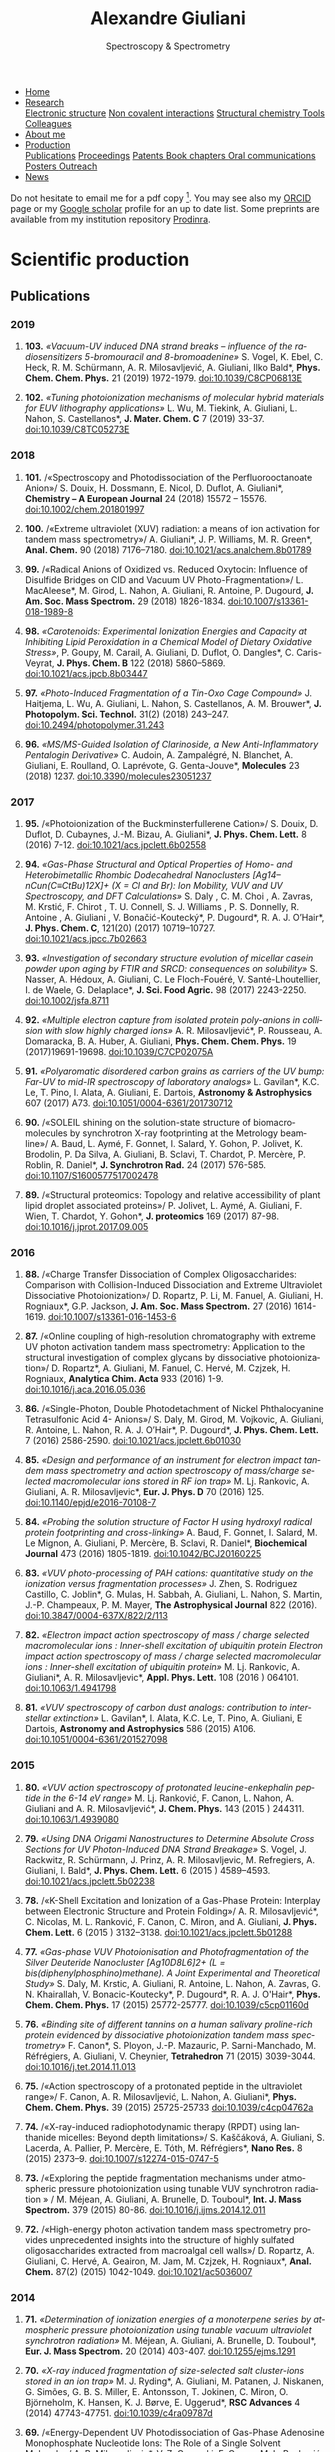#+TITLE:  Alexandre Giuliani
#+AUTHOR: AG
#+EMAIL:  (concat "alexandre.giuliani" at-sign "synchrotron-soleil.fr"

#+OPTIONS: toc:nil num:nil :org-html-postamble:t org-html-preamble:t tile:nil author:nil
#+OPTIONS: creator:t d:nil date:t stat:t inline:t e:t c:t broken-links:t 

#+HTML_HEAD: <link rel="icon" type="image/png" href="img/favicon-32x32.png" sizes="32x32" />
#+HTML_HEAD_EXTRA: <script src='https://ajax.googleapis.com/ajax/libs/jquery/2.2.0/jquery.min.js'></script>
#+HTML_HEAD_EXTRA: <script src='js/blog.js'></script>
#+HTML_HEAD_EXTRA: <link rel='stylesheet' type='text/css' href='css/style.css'>
#+HTML_HEAD_EXTRA: <script async src="https://www.googletagmanager.com/gtag/js?id=UA-132913317-1"></script>
#+HTML_HEAD_EXTRA: <script>
#+HTML_HEAD_EXTRA:   window.dataLayer = window.dataLayer || [];
#+HTML_HEAD_EXTRA:   function gtag(){dataLayer.push(arguments);}
#+HTML_HEAD_EXTRA:   gtag('js', new Date());
#+HTML_HEAD_EXTRA:   gtag('config', 'UA-132913317-1');
#+HTML_HEAD_EXTRA: </script>

#+LINK_HOME:  https://agiuliani.xyz

#+HTML_DESCRIPTION: Personnal website
#+HTML_DESCRIPTION: chemistry, physical chemistry, spectroscopy
#+HTML_DESCRIPTION: science, chemistry, physical chemistry
#+HTML_DESCRIPTION: spectroscopy, mass spectrometry, radiation, UV, ultraviolet
#+HTML_KEYWORDS: chemistry, science, spectroscopy, interaction
#+LANGUAGE:   en
#+CATEGORY:   website

#+SUBTITLE: Spectroscopy & Spectrometry
#+HTML_DOCTYPE: html5

#+NAME: banner
#+BEGIN_EXPORT html
<div class="navbar">
  <ul>
    <li class="dropdown">
       <a href="https://agiuliani.xyz/index.html"
class="drobtn">Home</a>
       <div class="dropdown-content">
       </div>
    </li>
    <li class="dropdown">
       <a href="https://agiuliani.xyz/research.html"
class="drobtn">Research</a>
       <div class="dropdown-content">
          <a href="#sec:interplay">Electronic structure</a>
	  <a href="#sec:noncov">Non covalent interactions</a>
	  <a href="#sec:structchem">Structural chemistry </a>
	  <a href="https://agiuliani.xyz/tools.html">Tools</a>
	  <a href="https://agiuliani.xyz/colleagues.html">Colleagues</a>
       </div>
    </li>
    <li class="dropdown">
       <a href="https://agiuliani.xyz/about.html"
class="drobtn">About me</a>
       <div class="dropdown-content">
       </div>
    </li>
    <li class="dropdown">
       <a class="active" href="https://agiuliani.xyz/production.html"
class="drobtn">Production</a>
       <div class="dropdown-content">
       <a href="#sec:publications">Publications</a>
       <a href="#sec:proceedings">Proceedings</a>
       <a href="#sec:patents">Patents </a>
       <a href="#sec:chapters">Book chapters </a>
       <a href="#sec:oral_comm">Oral communications </a>
       <a href="#sec:posters">Posters </a>
       <a href="#sec:outreach">Outreach </a>
       </div>
    </li>
    <li class="dropdown">
       <a href="https://agiuliani.xyz/news.html"
class="drobtn">News</a>
       <div class="dropdown-content">
       </div>
    </li>
  </ul>
</div>
#+END_EXPORT

Do not hesitate to email me for a pdf copy [fn:1].  You may see also my [[https://orcid.org/0000-0003-1710-4933][ORCID]] page or my [[https://scholar.google.fr/citations?user=cJXZs_kAAAAJ&hl=fr&oi=ao][Google scholar]] profile for an up to date list. Some preprints are available from my institution repository [[https://prodinra.inra.fr/?locale=en#!Result:au:%22Alexandre%20Giuliani%22%7Csort=%7BDATE_DESC%7D][Prodinra]]. 

* Scientific production

** Publications
:PROPERTIES:
:CUSTOM_ID: sec:publications
:END:
*** *2019*
****  *103.* /«Vacuum-UV induced DNA strand breaks – influence of the radiosensitizers 5-bromouracil and 8-bromoadenine»/  S. Vogel, K. Ebel, C. Heck,  R. M. Schürmann,  A. R. Milosavljević,  A. Giuliani,  Ilko Bald*, *Phys. Chem. Chem. Phys.* 21 (2019) 1972-1979. doi:10.1039/C8CP06813E
#+ATTR_HTML: :width 200 :style float:center;margin:-10px 0px -20px 20px; border:2px solid #ccc;
[[file:img/103.gif]]
	
****   *102.*	/«Tuning photoionization mechanisms of molecular hybrid materials for EUV lithography applications»/ L. Wu,  M. Tiekink,  A. Giuliani,  L. Nahon,  S. Castellanos*, *J. Mater. Chem. C* 7 (2019) 33-37. doi:10.1039/C8TC05273E
#+ATTR_HTML: :width 250 :style float:center;margin:-10px 0px -40px 20px; border:2px solid #ccc;
[[file:img/102.gif]]

*** *2018*
**** *101.*	<<t101>> /«Spectroscopy and Photodissociation of the Perfluorooctanoate Anion»/ S. Douix, H. Dossmann, E. Nicol, D. Duflot, A. Giuliani*, *Chemistry – A European Journal* 24 (2018) 15572 – 15576. doi:10.1002/chem.201801997
#+ATTR_HTML: :width 250 :style float:center;margin:-10px 0px -20px 20px; border:2px solid #ccc;
[[file:img/101.gif]]

**** *100.*	<<t100>> /«Extreme ultraviolet (XUV) radiation: a means of ion activation for tandem mass spectrometry»/ A. Giuliani*, J. P. Williams, M. R. Green*,  *Anal. Chem.* 90 (2018) 7176–7180. doi:10.1021/acs.analchem.8b01789
:PROPERTIES:
:CUSTOM_ID: sec:t100
:END:

#+ATTR_HTML: :width 250 :style float:center;margin:-10px 0px -20px 20px; border:2px solid #ccc;
[[file:img/100.gif]]

**** *99.*   <<t99>> /«Radical Anions of Oxidized vs. Reduced Oxytocin: Influence of Disulfide Bridges on CID and Vacuum UV Photo-Fragmentation»/ L. MacAleese*, M. Girod, L. Nahon, A. Giuliani, R. Antoine, P. Dugourd, *J. Am. Soc. Mass Spectrom.* 29 (2018) 1826-1834. doi:10.1007/s13361-018-1989-8
#+ATTR_HTML: :width 250 :style float:center;margin:-10px 0px -20px 20px; border:2px solid #ccc;
[[file:img/99.png]]

**** *98.*	/«Carotenoids: Experimental Ionization Energies and Capacity at Inhibiting Lipid Peroxidation in a Chemical Model of Dietary Oxidative Stress»/, P. Goupy, M. Carail, A. Giuliani, D. Duflot,  O. Dangles*, C. Caris-Veyrat, *J. Phys. Chem. B* 122 (2018) 5860–5869. doi:10.1021/acs.jpcb.8b03447
#+ATTR_HTML: :width 250 :style float:center;margin:-10px 0px -20px 20px; border:2px solid #ccc;
[[file:img/98.gif]]
**** *97.*	/«Photo-Induced Fragmentation of a Tin-Oxo Cage Compound»/ J. Haitjema, L. Wu, A. Giuliani, L. Nahon, S. Castellanos, A. M. Brouwer*, *J. Photopolym. Sci. Technol.* 31(2) (2018) 243–247.  doi:10.2494/photopolymer.31.243
#+ATTR_HTML: :width 200 :style float:center;margin:-10px 0px -20px 20px; border:2px solid #ccc;
[[file:img/97.png]]

**** *96.*   /«MS/MS-Guided Isolation of Clarinoside, a New Anti-Inflammatory Pentalogin Derivative»/ C. Audoin, A. Zampalégré, N. Blanchet, A. Giuliani, E. Roulland, O. Laprévote, G. Genta-Jouve*, *Molecules* 23 (2018) 1237. doi:10.3390/molecules23051237
#+ATTR_HTML: :width 250 :style float:center;margin:-10px 0px -20px 20px; border:2px solid #ccc;
[[file:img/96.jpg]]

*** *2017*
**** *95.*	<<t95>> /«Photoionization of the Buckminsterfullerene Cation»/ S. Douix, D. Duflot, D. Cubaynes, J.-M. Bizau, A. Giuliani*,  *J. Phys. Chem. Lett.* 8 (2016) 7-12. doi:10.1021/acs.jpclett.6b02558
:PROPERTIES:
:CUSTOM_ID: sec:t95
:END:
#+ATTR_HTML: :width 250 :style flot:center;margin:-10px 0px -20px 20px; border:2px solid #ccc;
[[file:img/95.gif]]

**** *94.*	 /«Gas-Phase Structural and Optical Properties of Homo- and Heterobimetallic Rhombic Dodecahedral Nanoclusters [Ag14–nCun(C≡CtBu)12X]+ (X = Cl and Br): Ion Mobility, VUV and UV Spectroscopy, and DFT Calculations»/ S. Daly , C. M. Choi , A. Zavras, M. Krstić, F. Chirot , T. U. Connell, S. J. Williams , P. S. Donnelly, R. Antoine , A. Giuliani , V. Bonačić-Koutecký*, P. Dugourd*, R. A. J. O’Hair*, *J. Phys. Chem. C*, 121(20) (2017) 10719–10727. doi:10.1021/acs.jpcc.7b02663
#+ATTR_HTML: :width 250 :style float:center;margin:-10px 0px -20px 20px; border:2px solid #ccc;
[[file:img/94.gif]]

**** *93.*	 /«Investigation of secondary structure evolution of micellar casein powder upon aging by FTIR and SRCD: consequences on solubility»/ S. Nasser, A. Hédoux, A. Giuliani, C. Le Floch-Fouéré, V. Santé-Lhoutellier, I. de Waele, G. Delaplace*, *J. Sci. Food Agric.* 98 (2017) 2243-2250. doi:10.1002/jsfa.8711
#+ATTR_HTML: :width 250 :style float:center;margin:-10px 0px -20px 20px; border:2px solid #ccc;
[[file:img/93.jpg]]

**** *92.*	 /«Multiple electron capture from isolated protein poly-anions in collision with slow highly charged ions»/ A. R. Milosavljević*,  P. Rousseau,  A. Domaracka,  B. A. Huber,  A. Giuliani, *Phys. Chem. Chem. Phys.* 19 (2017)19691-19698. doi:10.1039/C7CP02075A
#+ATTR_HTML: :width 250 :style float:center;margin:-10px 0px -20px 20px; border:2px solid #ccc;
[[file:img/92.gif]]

**** *91.*	 /«Polyaromatic disordered carbon grains as carriers of the UV bump: Far-UV to mid-IR spectroscopy of laboratory analogs»/ L. Gavilan*, K.C. Le, T. Pino, I. Alata, A. Giuliani, E. Dartois, *Astronomy & Astrophysics* 607 (2017) A73. doi:10.1051/0004-6361/201730712
#+ATTR_HTML: :width 250 :style float:center;margin:-10px 0px -20px 20px; border:2px solid #ccc;
[[file:img/91.png]]

**** *90.*	 <<t90>> /«SOLEIL shining on the solution-state structure of biomacromolecules by synchrotron X-ray footprinting at the Metrology beamline»/ A. Baud, L. Aymé, F. Gonnet, I. Salard, Y. Gohon, P. Jolivet, K. Brodolin, P. Da Silva, A. Giuliani, B. Sclavi, T. Chardot, P. Mercère, P. Roblin,  R. Daniel*, *J.  Synchrotron Rad.* 24 (2017) 576-585. doi:10.1107/S1600577517002478
#+ATTR_HTML: :width 300 :style float:center;margin:-10px 0px -20px 20px; border:2px solid #ccc;
[[file:img/90.png]]

**** *89.*	 <<t89>> /«Structural proteomics: Topology and relative accessibility of plant lipid droplet associated proteins»/ P. Jolivet, L. Aymé, A. Giuliani, F. Wien, T. Chardot, Y. Gohon*, *J. proteomics* 169 (2017) 87-98. doi:10.1016/j.jprot.2017.09.005
#+ATTR_HTML: :width 300 :style float:center;margin:-10px 0px -20px 20px; border:2px solid #ccc;
[[file:img/89.jpg]]

*** *2016*
**** *88.*	<<t88>> /«Charge Transfer Dissociation of Complex Oligosaccharides: Comparison with Collision-Induced Dissociation and Extreme Ultraviolet Dissociative Photoionization»/ D. Ropartz, P. Li, M. Fanuel, A. Giuliani, H. Rogniaux*, G.P. Jackson, *J. Am. Soc. Mass Spectrom.* 27 (2016) 1614-1619. doi:10.1007/s13361-016-1453-6
#+ATTR_HTML: :width 150 :style float:center;margin:-10px 0px -20px 20px; border:2px solid #ccc;
[[file:img/88.gif]]

**** *87.*	<<t87>> /«Online coupling of high-resolution chromatography with extreme UV photon activation tandem mass spectrometry: Application to the structural investigation of complex glycans by dissociative photoionization»/ D. Ropartz*, A. Giuliani, M. Fanuel, C. Hervé, M. Czjzek, H. Rogniaux, *Analytica Chim. Acta* 933 (2016) 1-9. doi:10.1016/j.aca.2016.05.036
#+ATTR_HTML: :width 300 :style float:center;margin:-10px 0px -20px 20px; border:2px solid #ccc;
[[file:img/87.jpg]]

**** *86.*	<<t86>> /«Single-Photon, Double Photodetachment of Nickel Phthalocyanine Tetrasulfonic Acid 4- Anions»/ S. Daly, M. Girod, M. Vojkovic, A. Giuliani, R. Antoine, L. Nahon, R. A. J. O’Hair*, P. Dugourd*, *J. Phys. Chem. Lett.* 7 (2016) 2586-2590. doi:10.1021/acs.jpclett.6b01030
#+ATTR_HTML: :width 250 :style float:center;margin:-10px 0px -20px 20px; border:2px solid #ccc;
[[file:img/86.gif]]

**** *85.*	/«Design and performance of an instrument for electron impact tandem mass spectrometry and action spectroscopy of mass/charge selected macromolecular ions stored in RF ion trap»/ M. Lj. Rankovic, A. Giuliani, A. R. Milosavljevic*, *Eur. J. Phys. D* 70 (2016) 125. doi:10.1140/epjd/e2016-70108-7
#+ATTR_HTML: :width 300 :style float:center;margin:-10px 0px -20px 20px; border:2px solid #ccc;
[[file:img/85.jpg]]

**** *84.*	/«Probing the solution structure of Factor H using hydroxyl radical protein footprinting and cross-linking»/ A. Baud, F. Gonnet, I. Salard, M. Le Mignon, A. Giuliani, P. Mercère, B. Sclavi, R. Daniel*, *Biochemical Journal* 473 (2016) 1805-1819. doi:10.1042/BCJ20160225
#+ATTR_HTML: :width 300 :style float:center;margin:-10px 0px -20px 20px; border:2px solid #ccc;
[[file:img/84.png]]

**** *83.*	/«VUV photo-processing of PAH cations: quantitative study on the ionization versus fragmentation processes»/ J. Zhen, S. Rodriguez Castillo, C. Joblin*, G. Mulas, H. Sabbah, A. Giuliani, L. Nahon, S. Martin, J.-P. Champeaux, P. M. Mayer, *The Astrophysical Journal* 822 (2016). doi:10.3847/0004-637X/822/2/113
#+ATTR_HTML: :width 300 :style float:center;margin:-10px 0px -20px 20px; border:2px solid #ccc;
[[file:img/83.png]]

**** *82.*	/«Electron impact action spectroscopy of mass / charge selected macromolecular ions : Inner-shell excitation of ubiquitin protein Electron impact action spectroscopy of mass / charge selected macromolecular ions : Inner-shell excitation of ubiquitin protein»/ M. Lj. Rankovic, A. Giuliani*, A. R. Milosavljevic*, *Appl. Phys. Lett.* 108 (2016 ) 064101. doi:10.1063/1.4941798
#+ATTR_HTML: :width 250 :style float:center;margin:-10px 0px -20px 20px; border:2px solid #ccc;
[[file:img/82.png]]

**** *81.*	/«VUV spectroscopy of carbon dust analogs: contribution to interstellar extinction»/ L. Gavilan*, I. Alata, K.C. Le, T. Pino, A. Giuliani, E Dartois, *Astronomy and Astrophysics* 586 (2015) A106. doi:10.1051/0004-6361/201527098
#+ATTR_HTML: :width 250 :style float:center;margin:-10px 0px -20px 20px; border:2px solid #ccc;
[[file:img/81.png]]

*** *2015*
**** *80.*	/«VUV action spectroscopy of protonated leucine-enkephalin peptide in the 6-14 eV range»/ M. Lj. Ranković, F. Canon, L. Nahon, A. Giuliani and A. R. Milosavljević*, *J. Chem. Phys.* 143 (2015 ) 244311. doi:10.1063/1.4939080
#+ATTR_HTML: :width 250 :style float:center;margin:-10px 0px -20px 20px; border:2px solid #ccc;
[[file:img/80.png]]

**** *79.*	/«Using DNA Origami Nanostructures to Determine Absolute Cross Sections for UV Photon-Induced DNA Strand Breakage»/ S. Vogel, J. Rackwitz, R. Schürmann, J. Prinz, A. R. Milosavljevic, M. Refregiers, A. Giuliani, I. Bald*, *J. Phys. Chem. Lett.* 6 (2015 ) 4589–4593. doi:10.1021/acs.jpclett.5b02238
#+ATTR_HTML: :width 250 :style float:center;margin:-10px 0px -20px 20px; border:2px solid #ccc;
[[file:img/79.gif]]

**** *78.*	<<t78>> /«K-Shell Excitation and Ionization of a Gas-Phase Protein: Interplay between Electronic Structure and Protein Folding»/ A. R. Milosavljević*, C. Nicolas, M. L. Ranković, F. Canon, C. Miron, and A. Giuliani, *J. Phys. Chem. Lett.* 6 (2015 ) 3132–3138. doi:10.1021/acs.jpclett.5b01288
#+ATTR_HTML: :width 250 :style float:center;margin:-10px 0px -20px 20px; border:2px solid #ccc;
[[file:img/78.gif]]

**** *77.*	/«Gas-phase VUV Photoionisation and Photofragmentation of the Silver Deuteride Nanocluster [Ag10D8L6]2+ (L = bis(diphenylphosphino)methane). A Joint Experimental and Theoretical Study»/ S. Daly, M. Krstic, A. Giuliani, R. Antoine, L. Nahon, A. Zavras, G. N. Khairallah, V. Bonacic-Koutecky*, P. Dugourd*, R. A. J. O'Hair*, *Phys. Chem. Chem. Phys.* 17 (2015) 25772-25777. doi:10.1039/c5cp01160d
:PROPERTIES:
:CUSTOM_ID: sec:t77
:END:
#+ATTR_HTML: :width 250 :style float:center;margin:-10px 0px -20px 20px; border:2px solid #ccc;
[[file:img/77.gif]]

**** *76.*	/«Binding site of different tannins on a human salivary proline-rich protein evidenced by dissociative photoionization tandem mass spectrometry»/ F. Canon*, S. Ployon, J.-P. Mazauric, P. Sarni-Manchado, M. Réfrégiers, A. Giuliani, V. Cheynier, *Tetrahedron* 71 (2015) 3039-3044. doi:10.1016/j.tet.2014.11.013
#+ATTR_HTML: :width 250 :style float:center;margin:-10px 0px -20px 20px; border:2px solid #ccc;
[[file:img/76.jpg]]

**** *75.*	<<t75>> /«Action spectroscopy of a protonated peptide in the ultraviolet range»/ F. Canon, A. R. Milosavljević, L. Nahon, A. Giuliani*, *Phys. Chem. Chem. Phys.* 39 (2015) 25725-25733 doi:10.1039/c4cp04762a
#+ATTR_HTML: :width 250 :style float:center;margin:-10px 0px -20px 20px; border:2px solid #ccc;
[[file:img/75.gif]]

**** *74.*	<<t74>> /«X-ray-induced radiophotodynamic therapy (RPDT) using lanthanide micelles: Beyond depth limitations»/ S. Kaščáková, A. Giuliani, S. Lacerda, A. Pallier, P. Mercère, E. Tóth, M. Réfrégiers*,  *Nano Res.* 8 (2015) 2373–9. doi:10.1007/s12274-015-0747-5
:PROPERTIES:
:CUSTOM_ID: sec:t74
:END:
#+ATTR_HTML: :width 250 :style float:center;margin:-10px 0px -20px 20px; border:2px solid #ccc;
[[file:img/74.gif]]

**** *73.*	/«Exploring the peptide fragmentation mechanisms under atmospheric pressure photoionization using tunable VUV synchrotron radiation » / M. Méjean, A. Giuliani, A. Brunelle, D. Touboul*, *Int. J. Mass Spectrom.* 379 (2015) 80-86. doi:10.1016/j.ijms.2014.12.011
#+ATTR_HTML: :width 250 :style float:center;margin:-10px 0px -20px 20px; border:2px solid #ccc;
[[file:img/73.jpg]]

**** *72.*	<<t72>> /«High-energy photon activation tandem mass spectrometry provides unprecedented insights into the structure of highly sulfated oligosaccharides extracted from macroalgal cell walls»/ D. Ropartz, A. Giuliani, C. Hervé, A. Geairon, M. Jam, M. Czjzek, H. Rogniaux*, *Anal. Chem.* 87(2) (2015) 1042-1049. doi:10.1021/ac5036007
:PROPERTIES:
:CUSTOM_ID: sec:t72
:END:
#+ATTR_HTML: :width 250 :style float:center;margin:-10px 0px -20px 20px; border:2px solid #ccc;
[[file:img/72.gif]]

*** *2014*
**** *71.*	/«Determination of ionization energies of a monoterpene series by atmospheric pressure photoionization using tunable vacuum ultraviolet synchrotron radiation»/ M. Méjean, A. Giuliani, A. Brunelle, D. Touboul*, *Eur. J. Mass Spectrom.* 20 (2014) 403-407. doi:10.1255/ejms.1291
#+ATTR_HTML: :width 250 :style float:center;margin:-10px 0px -20px 20px; border:2px solid #ccc;
[[file:img/71.png]]

**** *70.*	/«X-ray induced fragmentation of size-selected salt cluster-ions stored in an ion trap»/ M. J. Ryding*, A. Giuliani, M. Patanen, J. Niskanen,   G. Simões, G. B. S. Miller, E. Antonsson, T. Jokinen, C. Miron, O. Björneholm, K. Hansen, K. J. Børve, E. Uggerud*, *RSC Advances* 4 (2014) 47743-47751. doi:10.1039/c4ra09787d 
#+ATTR_HTML: alt picture ID 
#+ATTR_HTML: :width 250 :style float:center;margin:-10px 0px -20px 20px; border:2px solid #ccc;
[[file:img/70.png]]

**** *69.*	<<t69>> /«Energy-Dependent UV Photodissociation of Gas-Phase Adenosine Monophosphate Nucleotide Ions: The Role of a Single Solvent Molecule»/ A. R. Milosavljevic*, V. Z. Cerovski, F. Canon, M. L. Ranković, N. Škoro, L. Nahon, A. Giuliani, *J. Phys. Chem. Lett.* 5 (2014) 1994-1999. doi:10.1021/jz500696b
#+ATTR_HTML: :width 250 :style float:center;margin:-10px 0px -20px 20px; border:2px solid #ccc;
[[file:img/69.gif]]

**** *68.*	/«Multiple Electron Ejection from Proteins Resulting from Single-Photon Excitation in the Valence Shell»/ R. Antoine*, Q. Enjalbert, L. MacAleese, P. Dugourd, A. Giuliani, L. Nahon, *The Journal of Physical Chemistry Letters* 5 (2014) 1666–1671. doi:10.1021/jz500489s
#+ATTR_HTML: :width 250 :style float:center;margin:-10px 0px -20px 20px; border:2px solid #ccc;
[[file:img/68.gif]]

**** *67.*	/«VUV photofragmentation of protonated leucine-enkephalin peptide dimer below ionization energy»/ A. R. Milosavljević*, V. Z. Cerovski, M. L. Ranković, F. Canon, L. Nahon, A. Giuliani, *The European Physical Journal D* 68 (2014) 68. doi:10.1140/epjd/e2014-40826-y
#+ATTR_HTML: :width 250 :style float:center;margin:-10px 0px -20px 20px; border:2px solid #ccc;
[[file:img/67.png]]

**** *66.*	<<t66>> /«Contribution of Synchrotron Radiation to photoactivation studies of biomolecular ions in the gas phase»/ A. Giuliani*, A. R. Milosavljević, F. Canon, L. Nahon, *Mass Spectrom. Rev.*   33(6) (2014) 424-441. doi:10.1002/mas.21398
#+ATTR_HTML: :width 250 :style float:center;margin:-10px 0px -20px 20px; border:2px solid #ccc;
[[file:img/66.png]]

**** *65.* 	/«Synthetic oligomer analysis using atmospheric pressure photoionization mass spectrometry at different photon energies » / B. Desmazières, V. Legros, A. Giuliani, W. Buchmann*, *Analytica Chim. Acta* 808 (2014) 220–230. doi:10.1016/j.aca.2013.11.036
#+ATTR_HTML: :width 250 :style float:center;margin:-10px 0px -20px 20px; border:2px solid #ccc;
[[file:img/65.jpg]]

**** *64.* 	<<t64>> /«Deciphering the structure of isomeric oligosaccharides in a complex mixture by tandem mass spectrometry: Photon activation with vacuum ultra-violet brings unique information and enables definitive structure assignment»/ D. Ropartz*, J. Lemoine, A. Giuliani, Y. Bittebière, Q. Enjalbert, R. Antoine, P. Dugourd, M. C. Ralet, H. Rogniaux, *Analytica Chim. Acta* 807 (2014) 84-95. doi:10.1016/j.aca.2013.11.018
#+ATTR_HTML: :width 250 :style float:center;margin:-10px 0px -20px 20px; border:2px solid #ccc;
[[file:img/64.jpg]]

*** *2013*
**** *63.*	/«Characterization of Hydrophobic Peptides in the Presence of Detergent by Photoionization Mass Spectrometry»/ A. Bagag, J.-M. Jault, N. Sidahmed-Adrar, M. Réfrégiers, A. Giuliani, F. Le Naour*, *PLoS ONE* 8 (2013) e79033. doi:10.1371/journal.pone.0079033
#+ATTR_HTML: alt picture ID 
#+ATTR_HTML: :width 250 :style float:center;margin:-10px 0px -20px 20px; border:2px solid #ccc;
[[file:img/63.png]]

**** *62.*	<<t62>> /«Photodissociation and Dissociative Photoionization Mass Spectrometry of Proteins and Noncovalent Protein-Ligand Complexes»/ F. Canon, A. R. Milosavljević, G. van der Rest, M. Réfrégiers, L. Nahon, P. Sarni-Manchado, V. Cheynier, A. Giuliani*, *Angew. Chem. Int. Ed.* 52 (2013) 8377–81. doi:10.1002/anie.201304046
:PROPERTIES:
:CUSTOM_ID: sec:t62
:END:
#+ATTR_HTML: :width 300 :style float:center;margin:-10px 0px -20px 20px; border:2px solid #ccc;
[[file:img/62.gif]]

**** *61.*	<<t61>> /«Nanosolvation-Induced Stabilization of a Protonated Peptide Dimer Isolated in the Gas Phase»/ A. R. Milosavljević*, V. Z. Cerovski, F. Canon, L. Nahon and A. Giuliani*, *Angew. Chem. Int. Ed.* 52 (2013) 7286–90. doi:10.1002/anie.201301667
:PROPERTIES:
:CUSTOM_ID: sec:t61
:END:
#+ATTR_HTML: :width 250 :style float:center;margin:-10px 0px -20px 20px; border:2px solid #ccc;
[[file:img/61.gif]]

**** *60.*	<<t60>> /«Valence shell direct double photodetachment in polyanions»/ C. Brunet, R. Antoine, P. Dugourd, D. Duflot, F. Canon, A. Giuliani*, L. Nahon, *New J. Phys.* 15 (2013) 063024. doi:10.1088/1367-2630/15/6/063024
:PROPERTIES:
:CUSTOM_ID: sec:t60
:END:
#+ATTR_HTML: :width 250 :style float:center;margin:-10px 0px -20px 20px; border:2px solid #ccc;
[[file:img/60.gif]]

**** *59.*	<<t59>> /«Vacuum Ultraviolet Action Spectroscopy of Polysaccharides»/ Q. Enjalbert, C. Brunet, A. Vernier, A.-R. Allouche, R. Antoine*, P. Dugourd, J. Lemoine, A. Giuliani, L. Nahon, *J. Am. Soc. Mass Spectrom.* 24 (2013) 1271–9. doi:10.1007/s13361-013-0657-2
#+ATTR_HTML: :width 250 :style float:center;margin:-10px 0px -20px 20px; border:2px solid #ccc;
[[file:img/59.gif]]

**** *58.*	/«VUV photochemistry simulation of planetary upper atmosphere using synchrotron radiation»/ N. Carrasco*, A. Giuliani*, J.-J. Correia, G. Cernogora, *J. Synchrotron Rad.* 20 (2013) 587–90. doi:10.1107/S0909049513013538
#+ATTR_HTML: :width 250 :style float:center;margin:-10px 0px -20px 20px; border:2px solid #ccc;
[[file:img/58.png]]

**** *57.*	/«Fold of an oleosin targeted to cellular oil bodies»/ J.-D. Vindigni, F. Wien, A. Giuliani, Z. Erpapazoglou, R. Tache, F. Jagic, T. Chardot, Y. Gohon, M. Froissard*, *Biochim. Biophys. Acta* 1828 (2013) 1881–8. doi:10.1016/j.bbamem.2013.04.009
#+ATTR_HTML: :width 250 :style float:center;margin:-10px 0px -20px 20px; border:2px solid #ccc;
[[file:img/57.jpg]]

**** *56.*	/«Titan's atmosphere simulation experiment using continuum UV-VUV synchrotron radiation»/ Z. Peng, T. Gautier, N. Carrasco*, P. Pernot, A. Giuliani*, A. Mahjoub, J.-J. Correia, A. Buch, Y. Bénilan, C. Szopa, G. Cernogora, *J. Geograph. Res. Planets.* 118 (2013) 778-788 doi:10.1002/jgre.20064
#+ATTR_HTML: :width 250 :style float:center;margin:-10px 0px -20px 20px; border:2px solid #ccc;
[[file:img/56.png]]

**** *55.*	/«Aggregation of the salivary proline-rich protein IB5 in presence of the tannin EgCG»/ F. Canon, F. Paté, V. Cheynier, P. Sarni-Manchado, A. Giuliani, J. Pérez, D. Durand, J. Li, B. Cabane*, *Langmuir* 29(6) (2103) 1926–1937. doi:10.1021/la3041715
#+ATTR_HTML: :width 250 :style float:center;margin:-10px 0px -20px 20px; border:2px solid #ccc;
[[file:img/55.gif]]

**** *54.*	/«Photo-induced electron detachment of protein polyanions in the VUV range»/ C. Brunet, R. Antoine*, P. Dugourd, F. Canon, A. Giuliani, L. Nahon, *J. Chem. Phys.* 138 (2013) 064301. doi:10.1063/1.4790165
#+ATTR_HTML: :width 250 :style float:center;margin:-10px 0px -20px 20px; border:2px solid #ccc;
[[file:img/54.gif]]

*** *2012*
**** *53.*	<<t53>> /«Structure and Charge-State Dependence of the Gas-Phase Ionization Energy of Proteins»/ A. Giuliani*, A.R. Milosavljević, K. Hinsen, F. Canon, C. Nicolas, M. Réfrégiers, L. Nahon, *Angew. Chem. Int. Ed.* 51(38) (2012) 9552-9556. doi:10.1002/anie.201204435
:PROPERTIES:
:CUSTOM_ID: sec:t53
:END:
#+ATTR_HTML: :width 250 :style float:center;margin:-10px 0px -20px 20px; border:2px solid #ccc;
[[file:img/53.gif]]

**** *52.*	/«DISCO synchrotron-radiation circular-dichroism endstation at SOLEIL»/ M. Réfrégiers*, F. Wien, H.-P. Ta, L. Premvardhan, S. Bac, F. Jamme, V. Rouam, B. Lagarde, F. Polack, J.-L. Giorgetta, J.-P. Ricaud, M. Bordessoule, A. Giuliani, *J. Synchrotron Rad.*, 19 (2012) 831-835. doi:10.1107/S0909049512030002
#+ATTR_HTML: :width 250 :style float:center;margin:-10px 0px -20px 20px; border:2px solid #ccc;
[[file:img/52.gif]]

**** *51.* 	/«Atmospheric pressure photoionization study of post-translational modifications: The case of palmitoylation»/ A. Bagag, A. Giuliani, M. Réfrégiers, F. Le Naour*, *Int. J. Mass Spectrom.* 328-329 (2012) 23-27. doi:10.1016/j.ijms.2012.07.021
#+ATTR_HTML: :width 250 :style float:center;margin:-10px 0px -20px 20px; border:2px solid #ccc;
[[file:img/51.jpg]]

**** *50.*	/«Atmospheric pressure photoionization mass spectrometry of guanine using tunable synchrotron VUV radiation»/ J. Allegrand, D. Touboul*, A. Giuliani, A. Brunelle, O. Laprévote, *Int. J. Mass Spectrom.* 321-322 (2012) 14–8. doi:10.1016/j.ijms.2012.05.009
#+ATTR_HTML: :width 250 :style float:center;margin:-10px 0px -20px 20px; border:2px solid #ccc;
[[file:img/50.jpg]]

**** *49.*	/«Atmospheric pressure photoionization using tunable VUV synchrotron radiation»/ A. Giuliani*, J.-L. Giorgetta, J.-P Ricaud, F. Jamme, V. Rouam, F. Wien, O.  Laprévote, M. Réfrégiers, *Nucl. Instrum. Methods Phys. Res. B*,  279 (2012) 114-117. doi:10.1016/j.nimb.2011.10.038
#+ATTR_HTML: :width 350 :style float:center;margin:-10px 0px -20px 20px; border:2px solid #ccc;
[[file:img/49.png]]

**** *48.*	/«Fast in vacuo photon shutter for synchrotron radiation quadrupole ion trap tandem mass spectrometry»/ A.R. Milosavljević*, C. Nicolas, J.-F. Gil, F. Canon, M. Réfrégiers, L. Nahon, A. Giuliani, *Nucl. Instrum. Methods Phys. Res. B*, 279 (2012) 34-36. doi:10.1016/j.nimb.2011.10.032
#+ATTR_HTML: :width 250 :style float:center;margin:-10px 0px -20px 20px; border:2px solid #ccc;
[[file:img/48.png]]

**** *47.*	/«Mid- and far-infrared absorption spectroscopy of Titan’s aerosols analogues»/ T. Gautier*, N. Carrasco, A. Mahjoub, S. Vinatier, A. Giuliani, C. Szopa, C.M. Anderson, J.-J. Correia, P. Dumas, G. Cernogora,  *Icarus* 221 (2012) 320–327. doi:10.1016/j.icarus.2012.07.025
#+ATTR_HTML: :width 250 :style float:center;margin:-10px 0px -20px 20px; border:2px solid #ccc;
[[file:img/47.png]]

**** *46.*	<<t46>> /«Gas-Phase Protein Inner-Shell Spectroscopy by Coupling an Ion Trap with a Soft X-ray Beamline»/ A. R. Milosavljević*, F. Canon, C. Nicolas, C. Miron, L. Nahon, A. Giuliani*. *J. Phys. Chem. Lett.*, 3 (2012) 1191−1196. doi:10.1021/jz300324z
#+ATTR_HTML: :width 250 :style float:center;margin:-10px 0px -20px 20px; border:2px solid #ccc;
[[file:img/46.gif]]

**** *45.*	<<t45>> /«VUV synchrotron radiation: a new activation technique for tandem mass spectrometry»/ A. R. Milosavljević, C. Nicolas, J.-F. Gil, F. Canon, M. Réfrégiers, L. Nahon, A. Giuliani*, *J. Synchrotron Rad.*, 19 (2012) 174–178. doi:10.1107/S0909049512001057
:PROPERTIES:
:CUSTOM_ID: sec:t45
:END:
#+ATTR_HTML: :width 250 :style float:center;margin:-10px 0px -20px 20px; border:2px solid #ccc;
[[file:img/45.gif]]

**** *44.*	<<t44>> /«Formation and Fragmentation of Radical Peptide Anions: Insights from Vacuum Ultra Violet Spectroscopy»/ C. Brunet, R. Antoine*, P. Dugourd, F. Canon, A. Giuliani, L. Nahon, *J. Am. Soc. Mass Spectrom.* 23(2) (2012) 274-281. doi:10.1007/s13361-011-0285-7
#+ATTR_HTML: :width 250 :style float:center;margin:-10px 0px -20px 20px; border:2px solid #ccc;
[[file:img/44.gif]]

*** *2011*
**** *43.*	/«Separation of peptides from detergents using ion mobility spectrometry»/ A. Bagag, A. Giuliani, F. Canon, M. Refregiers, F. Le Naour*, *Rapid Commun. Mass Spectrom.* 25 (2011) 3436-3440. doi:10.1002/rcm.5242
#+ATTR_HTML: :width 250 :style float:center;margin:-10px 0px -20px 20px; border:2px solid #ccc;
[[file:img/43.png]]

**** *42.*	/«Gas Phase Photo-Formation and Vacuum UV Photofragmentation Spectroscopy of Tryptophan and Tyrosine Radical Containing Peptides»/ C. Brunet, R. Antoine*, B.-R. Allouche, P. Dugourd, F. Canon, A. Giuliani, L. Nahon, *J. Phys. Chem. A*, 115 (2011) 8933-8939. doi:10.1021/jp205617x
#+ATTR_HTML: :width 250 :style float:center;margin:-10px 0px -20px 20px; border:2px solid #ccc;
[[file:img/42.gif]]

**** *41.*	<<t41>> /«A differential pumping system to deliver windowless VUV photons at atmospheric pressure»/ A. Giuliani*, I. Yao, B. Lagarde, S. Rey, J.-P. Duval, P. Rommeluere, F. Jamme, V. Rouam, F. Wien, C. De Oliveira, M. Ros, A. Lestrade, K. Desjardins, J.-L. Giorgetta, O. Laprévote, C. Herbaux, M. Réfrégiers, *J. Synchrotron Rad.* 18 (2011) 546–549. doi:10.1107/S0909049511016517
:PROPERTIES:
:CUSTOM_ID: sec:t41
:END:
#+ATTR_HTML: :width 250 :style float:center;margin:-10px 0px -20px 20px; border:2px solid #ccc;
[[file:img/41.png]]

**** *40.*	/«Photoionization study of Kr+ and Xe+ ions with the combined use of a merged-beam set-up and an ion trap»/ J. M. Bizau*, C. Blancard, M. Coreno, D. Cubaynes, C. Dehon, N. El Hassan, F. Folkmann, M. F. Gharaibeh, A. Giuliani, J. Lemaire, A.R. Milosavljevic, C. Nicolas, R. Thissen, *J. Phys. B.* 44 (2011) 055205. doi:10.1088/0953-4075/44/5/055205
#+ATTR_HTML: :width 250 :style float:center;margin:-10px 0px -20px 20px; border:2px solid #ccc;
[[file:img/40.png]]

**** *39.*	/«High water solubility and fold in amphipols of proteins with large hydrophobic regions: oleosins and caleosin from seed lipid bodies»/ Y. Gohon, J.-D. Vindigni, A. Pallier, F. Wien, H. Celia, A. Giuliani, C. Tribet, T. Chardot, P. Briozzo*, *Biochim. Biophys. Acta* 1808 (2011) 706–716. doi:10.1016/j.bbamem.2010.12.002
#+ATTR_HTML: :width 250 :style float:center;margin:-10px 0px -20px 20px; border:2px solid #ccc;
[[file:img/39.png]]

**** *38.*	/«Photoionization of a protein isolated in vacuo»/ A. R. Milosavljevic*, C. Nicolas, J. Lemaire, C. Dehon, R. Thissen, J.-M. Bizau, M. Réfrégiers, L. Nahon, A. Giuliani*, *Phys. Chem. Chem. Phys.*, 13 (2011) 15432-15436. doi:10.1039/c1cp21211g
#+ATTR_HTML: :width 250 :style float:center;margin:-10px 0px -20px 20px; border:2px solid #ccc;
[[file:img/38.gif]]

**** *37.*	/«Atmospheric Pressure Photoionization of Peptides»/ A. Bagag, A. Giuliani*, O. Laprévote, *Int. J. Mass Spectrom.* 299 (2011) 1-4. doi:10.1016/j.ijms.2010.08.010
#+ATTR_HTML: :width 250 :style float:center;margin:-10px 0px -20px 20px; border:2px solid #ccc;
[[file:img/37.jpg]]

*** *2010*
**** *36.*	/«Structural study of acetogenins by tandem mass spectrometry under high and low collision energy»/ J. Allegrand, D. Touboul*, I. Schmitz-Afonso, V. Guerineau, A. Giuliani, J. Le Ven, P. Champy, O. Laprévote, *Rapid Commun. Mass Spectrom.* 24 (2010) 3602-3608. doi:10.1002/rcm.4805
#+ATTR_HTML: :width 250 :style float:center;margin:-10px 0px -20px 20px; border:2px solid #ccc;
[[file:img/36.png]]

**** *35.*	/«Synchrotron UV Fluorescence Microscopy Uncovers New Probes in Cells and Tissues»/ F. Jamme, S. Vilette, A. Giuliani, V. Rouam, F. Wien, B. Lagarde, M. Réfrégiers*, *Microscopy and Microanalysis* 16 (2010) 507-514. doi:10.1017/S1431927610093852
#+ATTR_HTML: :width 250 :style float:center;margin:-10px 0px -20px 20px; border:2px solid #ccc;
[[file:img/35.png]]

**** *34.*	/«Ability of a salivary intrinsically unstructured protein to bind different tannin targets revealed by mass spectrometry»/ F. Canon, A. Giuliani, F. Paté, P Sarni-Manchado, *Anal. Bioanal. Chem.* 398 (2010) 815-822. doi:10.1007/s00216-010-3997-9
#+ATTR_HTML: :width 250 :style float:center;margin:-10px 0px -20px 20px; border:2px solid #ccc;
[[file:img/34.gif]]

*** *2009*
**** *33.*	<<t33>> /«Characterization, stoichiometry and stability of salivary protein-tannin complexes by ESI-MS and CID MS/MS»/ F. Canon, F. Paté, E. Meudec, T. Marlin,V. Cheynier, A. Giuliani, P Sarni-Manchado, *Anal. Bioanal. Chem.* 395 (2009) 2535-2545. doi:10.1007/s00216-009-3180-3
:PROPERTIES:
:CUSTOM_ID: sec:t33
:END:
#+ATTR_HTML: :width 250 :style float:center;margin:-10px 0px -20px 20px; border:2px solid #ccc;
[[file:img/33.gif]]

**** *32.*	/«Chemical characterization of Titan’s tholins: Solubility, morphology and molecular structure revisited»/ N. Carrasco*, I. Schmitz-Afonso, J-Y. Bonnet, E. Quirico, R. Thissen, O. Dutuit, A. Bagag, O. Laprevote, A. Buch, A. Giuliani, G. Adande, F. Ouni, E. Hadamcik, C. Szopa, G. Cernogora, *J. Phys. Chem. A*, 113 (2009) 11195-11203. doi:10.1021/jp904735q
#+ATTR_HTML: :width 250 :style float:center;margin:-10px 0px -20px 20px; border:2px solid #ccc;
[[file:img/32.gif]]

**** *31.*	/«DISCO: a low energy multipurpose beamline at synchrotron SOLEIL»/ A. Giuliani, F. Jamme, V. Rouam, F. Wien, J.-L. Giorgetta, B. Lagarde, O. Chubar, S. Bac, I Yao, S. Rey, C. Herbeaux, J.-L. Marlats, D. Zerbib, F. Polack,  M. Réfrégiers*, *J. Synchrotron. Rad.* 16 (2009) 1-7. doi:10.1107/S0909049509034049
#+ATTR_HTML: :width 250 :style float:center;margin:-10px 0px -20px 20px; border:2px solid #ccc;
[[file:img/31.png]]

**** *30.*	/«Electronic states of neutral and ionized tetrahydrofuran studied by VUV spectroscopy and ab initio calculations»/ A. Giuliani*, P. Limao-Vieira, D. Duﬂot, A.R. Milosavljevic, B.P. Marinkovic, S.V. Hoﬀmann, N. Mason, J. Delwiche, M.-J. Hubin-Franskin, *Eur. J. Phys. D* 51 (2009) 97. doi:10.1140/epjd/e2008-00154-7
#+ATTR_HTML: :width 250 :style float:center;margin:-10px 0px -20px 20px; border:2px solid #ccc;
[[file:img/30.png]]

*** *2008*
**** *29.* 	/«Electronic excitation of gaseous acetic acid studied by K-shell electron energy loss spectroscopy and ab initio calculations»/ D. Duﬂot*, J.-P. Flament, A. Giuliani, J. Heinesch, M.-J. Hubin Franskin, *Int. J. Mass Spectrom.* 277 (2008) 70. doi:10.1016/j.ijms.2008.05.006
#+ATTR_HTML: :width 250 :style float:center;margin:-10px 0px -20px 20px; border:2px solid #ccc;
[[file:img/29.png]]

**** *28.*	/«Atmospheric pressure photoionization mass spectrometry of oligodeoxyribonucleotides»/ A. Bagag, A. Giuliani, O. Laprévote*, *Eur. J. Mass Spectrom.* 14 (2008) 71. doi:10.1255/ejms.913
#+ATTR_HTML: :width 250 :style float:center;margin:-10px 0px -20px 20px; border:2px solid #ccc;
[[file:img/28.png]]

**** *27.*	<<t27>> /«Photoionization Cross Section of Xe+ Ion in the Pure 5p5 2P3/2 Ground Level»/ R. Thissen, J. M. Bizau, C. Blancard, M. Coreno, C. Dehon, P. Franceschi, A. Giuliani, J. Lemaire, C. Nicolas, *Phys. Rev. Lett.* 100 (2008) 223001. doi:10.1103/PhysRevLett.100.223001
#+ATTR_HTML: :width 250 :style float:center;margin:-10px 0px -20px 20px; border:2px solid #ccc;
[[file:img/27.png]]

**** *26.*	/«Electronic State Spectroscopy of c-C5F8 Explored by Photoabsorption, Electron Impact, Photoelectron Spectroscopies and Ab Initio Calculations»/ » P. Limao-Vieira*, D. Duflot, A. Giuliani, E. Vasekova, J.M.C. Lourenco, P.M. Santos, S.V. Hoffmann, N.J. Mason, J. Delwiche,  M.-J. Hubin-Franskin *J. Phys. Chem. A* 112 (2008) 2782. doi:10.1021/jp7107939
#+ATTR_HTML: :width 250 :style float:center;margin:-10px 0px -20px 20px; border:2px solid #ccc;
[[file:img/26.png]]

*** *2007*
**** *25.*	/«Perfluorocyclobutane electronic state spectroscopy by high-resolution vacuum ultraviolet photoabsorption, electron impact, HeI photoelectron spectroscopy, and ab initio calculations»/ P. Limao-Vieira*, E. Vasekova, A. Giuliani, J.M.C. Lourenco, P.M. Santos, D. Duflot, S.V. Hoffmann, N.J. Mason, J. Delwiche, M.-J. Hubin-Franskin, *Phys. Rev. A* 76 (2007) 032509. doi:10.1103/PhysRevA.76.032509
#+ATTR_HTML: :width 250 :style float:center;margin:-10px 0px -20px 20px; border:2px solid #ccc;
[[file:img/25.png]]

**** *24.*	/«C 1s and N 1s core excitation of aniline: Experiment by electron impact and ab initio calculations»/ D. Duflot, J.-P. Flament, A. Giuliani, J. Heinesch, M. Grogna, M.-J. Hubin-Franskin, *Phys. Rev. A* 75 (2007) 052719. doi:10.1103/PhysRevA.75.052719
#+ATTR_HTML: :width 250 :style float:center;margin:-10px 0px -20px 20px; border:2px solid #ccc;
[[file:img/24.png]]

**** *23.* 	/«Atmospheric pressure photoionization mass spectrometry of nucleic bases, ribonucleosides and ribonucleotides»/ A.  Bagag, A. Giuliani, O. Laprevote*, *Int. J. Mass Spectrom.* 264 (2007) 1. doi:10.1016/j.ijms.2007.03.010
#+ATTR_HTML: :width 250 :style float:center;margin:-10px 0px -20px 20px; border:2px solid #ccc;
[[file:img/23.png]]

*** *2006*
**** *22.*	/«Fragmentation induced in atmospheric pressure photoionization of peptides»/ D. Debois, A. Giuliani*, O. Laprévote, *J. Mass. Spectrom.* 41 (2006) 1554. doi:10.1002/jms.1122
#+ATTR_HTML: :width 250 :style float:center;margin:-10px 0px -20px 20px; border:2px solid #ccc;
[[file:img/22.png]]

**** *21.*	/«Electronic structure of hexafluorobenzene by high-resolution vacuum ultraviolet photo-absorption and He(I) photoelectron spectroscopy»/ C. Motch, A. Giuliani, J. Delwiche , P. Limão-Vieira, N.J. Mason, S.V. Hoffmann, M.-J. Hubin-Franskin*, *Chem. Phys.* 32 (2006) 183-189. doi:10.1016/j.chemphys.2006.05.032
#+ATTR_HTML: :width 250 :style float:center;margin:-10px 0px -20px 20px; border:2px solid #ccc;
[[file:img/21.png]]

**** *20.*	/«Study of a bisquaternary ammonium salt by atmospheric pressure photoionization mass spectrometry»/ A. Giuliani*, D. Debois, O. Laprévote, *Eur. J. Mass Spectrom.* 12 (2006) 189-197. doi:10.1255/ejms.803
#+ATTR_HTML: :width 250 :style float:center;margin:-10px 0px -20px 20px; border:2px solid #ccc;
[[file:img/20.png]]

**** *19.*	/«Acetic acid electronic state pectroscopy by high-resolution vacuum ultraviolet photo-absorption, electron impact, He(I) photoelectron spectroscopy and ab initio calculations/ » P. Limão-Vieira*, A. Giuliani, J. Delwiche, R. Parafita, R. Mota, D. Duflot, J.-P. Flament, E. Drage, P. Cahillane, N.J. Mason, S.V.Hoffmann, M.-J. Hubin-Franskin, *Chem. Phys.* 324 (2006) 339-349. doi:10.1016/j.chemphys.2005.10.032
#+ATTR_HTML: :width 250 :style float:center;margin:-10px 0px -20px 20px; border:2px solid #ccc;
[[file:img/19.png]]

*** *2005*
**** *18.*	/«Ab initio and experimental study of the K-shell spectra of s-triazine»/ D. Duflot*, K. Sidhoum, J.-P. Flament, A. Giuliani, J. Heinesch, M.-J. Hubin-Franskin, *Eur. J. Phys. D* 35 (2005) 239-248. doi:10.1140/epjd/e2005-00193-6
#+ATTR_HTML: :width 250 :style float:center;margin:-10px 0px -20px 20px; border:2px solid #ccc;
[[file:img/18.png]]

**** *17.*	/«Water VUV electronic state spectroscopy by synchrotron radiation»/ R. Mota, R. Parafita, A. Giuliani, M.-J. Hubin-Franskin , J.M.C. Lourenço¸ G. Garcia, S.V. Hoffmann, N.J. Mason, P.A. Ribeiro,M. Raposo, P. Limão-Vieira*, *Chem. Phys. Lett.* 416 (2005) 152-159. doi:10.1016/j.cplett.2005.09.073
#+ATTR_HTML: :width 250 :style float:center;margin:-10px 0px -20px 20px; border:2px solid #ccc;
[[file:img/17.png]]

**** *16.*	/«Elastic scattering of electrons from tetrahydrofuran molecule»/ A. R. Milosavljevic, A. Giuliani, D. Sevic, M.-J. Hubin-Franskin, B. P. Marinkovic*, *Eur. J. Phys. D* 35 (2005) 411-416. doi:10.1140/epjd/e2005-00191-8
#+ATTR_HTML: :width 250 :style float:center;margin:-10px 0px -20px 20px; border:2px solid #ccc;
[[file:img/16.png]]

**** *15.*	/«Ab initio and experimental study of the K-shell spectra of 2,5-dihydrofuran»/ D. Duflot*, J.-P. Flament, A. Giuliani, J. Heinesch, M.-J. Hubin-Franskin, *Chem. Phys.* 310 (2005) 67-75. doi:10.1016/j.chemphys.2004.10.007
#+ATTR_HTML: :width 250 :style float:center;margin:-10px 0px -20px 20px; border:2px solid #ccc;
[[file:img/15.png]]

*** *2004*
**** *14.*	/«On the valence shell spectroscopy of 2-vinyl furan»/ A. Giuliani, I. C. Walker, J. Delwiche, S. Hoffmann, P. Limão-Vieira, N. J. Mason, C. Kech,  M.-J. Hubin-Franskin*, *J. Chem. Phys.* 120 (2004) 10972-10982. doi:10.1063/1.1738642
#+ATTR_HTML: :width 250 :style float:center;margin:-10px 0px -20px 20px; border:2px solid #ccc;
[[file:img/14.png]]

**** *13.*	/«An experimental study of SF5CF3 by electron energy loss spectroscopy, VUV photo-absorption and photoelectron spectroscopy»/ P. Limão-Vieira*, S. Eden, P. A. Kendall, N. J. Mason, A. Giuliani, J. Heinesch, M. -J. Hubin-Franskin, J. Delwiche, S. V. Hoffmann, *Int. J. Mass. Spectrom.* 233 (2004) 335-341. doi:10.1016/j.ijms.2004.01.008
#+ATTR_HTML: :width 250 :style float:center;margin:-10px 0px -20px 20px; border:2px solid #ccc;
[[file:img/13.png]]

**** *12.*	/«The electronic states of isoxazole studied by VUV absorption, electron energy loss spectroscopies and ab initio multi-reference configuration interaction calculations»/ I. C. Walker*, M. H. Palmer, J. Delwiche, S. V. Hoffmann, P. Limao-Vieira, N. J. Mason, M. F. Guest, M.-J. Hubin-Franskin, A. Giuliani, *Chem. Phys.* 297 (2004) 289-306. doi:10.1016/j.chemphys.2003.10.012
#+ATTR_HTML: :width 250 :style float:center;margin:-10px 0px -20px 20px; border:2px solid #ccc;
[[file:img/12.png]]

*** *2003*
**** *11.*	/«Core shell excitation of furan at the O 1s and C 1s edges: An experimental and ab initio study»/  D. Duflot, J.-P. Flament, A. Giuliani, J. Heinesch, M.-J. Hubin-Franskin, *J. Chem. Phys.* 119 (2003) 8946-8955. doi:10.1063/1.1606441
#+ATTR_HTML: :width 250 :style float:center;margin:-10px 0px -20px 20px; border:2px solid #ccc;
[[file:img/11.png]]

**** *10.*	/«Molecular structure and vibrational analysis of 2-vinyl furan »  A. Giuliani, B. Gilbert, C. Kech, M.-J. Hubin-Franskin*, *Chem. Phys. Lett.* 379 (2003) 406–411. doi:10.1016/j.cplett.2003.08.063
#+ATTR_HTML: :width 250 :style float:center;margin:-10px 0px -20px 20px; border:2px solid #ccc;
[[file:img/10.png]]

**** *9.*	/«The electronic states of 2-furanmethanol (furfuryl alcohol) studied by photon absorption and electron impact spectroscopies»/ A. Giuliani, I. C. Walker, J. Delwiche, S. Hoffmann, P. Limão-Vieira, N. J. Mason, B. Heyne, M. Hoebeke, M.-J. Hubin-Franskin*, *J. Chem. Phys.* 119 (2003) 7282-7288. doi:10.1063/1.1603733
#+ATTR_HTML: :width 250 :style float:center;margin:-10px 0px -20px 20px; border:2px solid #ccc;
[[file:img/9.png]]

**** *8.*	/«2-methyl furan: an experimental study of the excited electronic levels by electron energy loss spectroscopy, VUV photoabsorption and photoelectron spectroscopy»/ A. Giuliani, J. Delwiche, S. Hoffmann, P. Limão-Vieira, N. J. Mason, M.-J Hubin-Franskin*, *J. Chem. Phys.* 119 (2003) 3670-3680. doi:10.1063/1.1590960
#+ATTR_HTML: :width 250 :style float:center;margin:-10px 0px -20px 20px; border:2px solid #ccc;
[[file:img/8.png]]

**** *7.*	/«Electron and photon induced processes in SF5CF3»/  P. Limão-Vieira*, P. A. Kendall, S. Eden, N. J. Mason, J. Heinesch, M.-J. Hubin-Franskin, J. Delwiche, A. Giuliani, *Radiat. Phys. Chem.* 68 (2003) 193-197. doi:10.1016/S0969-806X(03)00279-2
#+ATTR_HTML: :width 250 :style float:center;margin:-10px 0px -20px 20px; border:2px solid #ccc;
[[file:img/7.png]]

**** *6.*	/«Thiazyl chloride: an experimental and theoretical study of the valence shell HeI photoelectron spectrum»/ D. Duflot, N. Chabert, J.-P. Flament, J.-M . Robbe, I. C. Walker, J. H. Cameron, A. Giuliani, J.-M. Hubin-Franskin, J. Delwiche*, *Chem. Phys.* 288 (2003) 95-104. doi:10.1016/S0301-0104(02)00966-7
#+ATTR_HTML: :width 250 :style float:center;margin:-10px 0px -20px 20px; border:2px solid #ccc;
[[file:img/6.png]]

*** *2002*
**** *5.*	/«Electronic excitation and optical cross sections of methylamine and ethylamine in the UV-VUV spectral region»/ M.-J. Hubin-Franskin*, J. Delwiche, A. Giuliani, M.-P. Ska, F. Motte-Tollet, I. C. Walker, N. J.  Mason, J. M. Gingell,  N. C. Jones, *J. Chem. Phys.* 116 (2002) 9261-9268. doi:10.1063/1.1473820
#+ATTR_HTML: :width 250 :style float:center;margin:-10px 0px -20px 20px; border:2px solid #ccc;
[[file:img/5.png]]

*** *2001*
**** *4.*	/«Spectroscopic study of the lowest energy triplet states of 2-methyl furan»/ A. Giuliani,  M.-J. Hubin-Franskin*, *Chem. Phys. Lett.* 348 (2001) 34-38. doi:10.1016/S0009-2614(01)01082-X
#+ATTR_HTML: :width 250 :style float:center;margin:-10px 0px -20px 20px; border:2px solid #ccc;
[[file:img/4.png]]

**** *3.*	/«Lowest energy triplet states of furan, studied by high resolution electron energy loss spectroscopy»/ A. Giuliani, M.-J. Hubin-Franskin*, *Int. J. Mass. Spectrom.* 205 (2001) 163-169. doi:10.1016/S1387-3806(00)00318-3
#+ATTR_HTML: :width 250 :style float:center;margin:-10px 0px -20px 20px; border:2px solid #ccc;
[[file:img/3.png]]

*** *2000*
**** *2.*	/«Electronic excitation and oscillator strength of ethyl bromide by vacuum ultraviolet photoabsorption and electron energy loss spectroscopy»/ A. Giuliani, F. Motte-Tollet, J. Delwiche, N.J. Mason, N. C. Jones, J. M. Gingell, I. C. Walker, M.-J. Hubin-Franskin*, *J. Chem. Phys.* 112 (2000) 6285-6292. doi:10.1063/1.481273
#+ATTR_HTML: :width 250 :style float:center;margin:-10px 0px -20px 20px; border:2px solid #ccc;
[[file:img/2.png]]

*** *1999*
**** *1.*	/«Electronic excitation and oscillator strength of ethyl iodide by vacuum ultraviolet photoabsorption and electron energy loss spectroscopy»/ A. Giuliani, F. Motte-Tollet, J. Delwiche, J. Heinesch, N. J. Mason, N. C. Jones, J. M. Gingell, I. C. Walker, M.-J. Hubin-Franskin*, *J. Chem. Phys.* 110 (1999) 10307-10315. doi:10.1063/1.478964
#+ATTR_HTML: :width 250 :style float:center;margin:-10px 0px -20px 20px; border:2px solid #ccc;
[[file:img/1.png]]

** Proceedings
:PROPERTIES:
:CUSTOM_ID: sec:proceedings
:END:
*** *2015*
**** *10.*	/«Photon activation of peptides in the VUV»/ A. Giuliani, A.R. Milosavljević, *J. Phys. Conf. Ser.* 635 (2015) 012032. doi:10.1088/1742-6596/635/1/012032

**** *9.*	/«Photodissociation of protonated Leucine-Enkephalin peptide in the VUV range»/ M. Lj Ranković, V. Cerovski, F. Canon, L. Nahon, A. Giuliani, A.R. Milosavljević, *J. Phys. Conf. Ser.* 635 (2015) 112030

*** *2013*
**** *8.* 	/«DUV cleaning of aluminum optics left at the atmosphere»/ V. Rouam, F. Jamme, A. Giuliani, B. Lagarde, S. Rey, J.-P. Duval, M. Refregiers, *J. Phys. Conf. Ser.* 425 (2013) 122005. doi:10.1088/1742-6596/425/12/122005

**** *7.* 	/«Synchrotron infrared confocal microscope: Application to infrared 3D spectral imaging»/ F. Jamme, B. Lagarde, A. Giuliani, G. A. Garcia, L. Mercury, *J. Phys. Conf. Ser*. 425 (2013) 142002. doi:10.1088/1742-6596/425/14/142002

**** *6.* 	/«Application of VUV synchrotron radiation to proteomic and analytical mass spectrometry»/ A. Giuliani, A. R. Milosavljevic, F. Canon, L. Nahon, M. Réfrégiers, *J. Phys. Conf. Ser.* 425 (2013) 122001. doi:10.1088/1742-6596/425/12/122001

**** *5.*	/«Photochemistry simulation of planetary atmosphere using synchrotron radiation at soleil. Application to Titan’s atmosphere»/ T. Gautier, Z. Peng, A. Giuliani, N. Carrasco, G. Cernogova, A. Mahjoub, J.-J. Correira, C. Szopa, P. Pernot, A. Buch, Y. Benilan, *EAS Publications Series* 58 (2013) 199–203. doi:10.1051/eas/1258031

*** *2012*
**** *4.*	/«Photoionization of atomic and molecular positively charged ions»/ J.-M.Bizau, D. Cubaynes, M. M. A. Shorman, S. Guilbaud, C. Blancard, J. Lemaire, R. Thissen, A. Giuliani, C. Nicolas, A. R. Milosavljević, *J. Phys.  Conf. Ser.* 399 (2012) 012002. doi:10.1088/1742-6596/399/1/012002

*** *2011*
**** *3.*	/«Performances and reliability tests of AlGaN based focal plane array for deep-UV imaging»/ J.-L. Reverchon, G. Lehoucq, C. Lyoret, J.-P. Truffer, E. Costard, E. Frayssinet, D. Brault, J.-Y. Duboz, A. Giuliani, M. Refregiers, M. Idir, *Proc. SPIE* 8176 (2011) 817619. doi:10.1117/12.898341

*** *2010*
**** *2.*	/«Performances of AlGaN-based focal plane arrays from 10nm to 200nm»/ J.-L. Reverchon, S. Bansropun, J.-P. Truffer, and E. Costard, E. Frayssinet, J. Brault, and J.-Y. Duboz , A. Giuliani, M. Idir,  *Proc. SPIE* 7691 (2010) 769109. doi:10.1117/12.853947

**** *1.*	/«Gas-phase spectroscopy of a protein»/ A. R. Milosavljevic , A. Giuliani, C. Nicolas,  J.-F. Gil, J. Lemaire, M. Refregiers, L. Nahon, *J. Phys. Conf. Series* 257 (2010) 012006. doi:10.1088/1742-6596/257/1/012006

** Patents
:PROPERTIES:
:CUSTOM_ID: sec:patents
:END:
*** *2014*
**** *3.*	<<pat3>> /«System and method for detection and quantification by mass spectrometry and by activation of molecular ionized species»/, A. Giuliani, 24 Juin 2013, EP14750536.6, WO2014207367, PCT/FR2014/051576
*** *2013*
**** *2.*	/«Radioluminescent compound for radiotherapy and deep photodynamic therapy and device for deep photodynamic therapy»/ S. Kaskacova, A. Giuliani, M. Refregiers, FR3012040B1.
*** *2011*
**** *1.*	<<pat1>> /« Tandem mass spectrometer and tandem mass spectrometry method»/ A. Giuliani, A.R. Milosavljević, M. Réfrégiers, L. Nahon., 5/08/2011, EP11306019.8 (Publication No. EP2555225), PCT/FR2012/051834, US 14/237,087, CA2844370, EP 12748751.0, JP2014526769.

** Book Chapters
:PROPERTIES:
:CUSTOM_ID: sec:chapters
:END:
*** *2016*
**** *2.*	<<c2>> Aleksandar Milosavljevic, Alexandre Giuliani, Christophe Nicolas /«Chapter 8: Gas-Phase Near-Edge X-ray Absorption Fine Structure (NEXAFS) Spectroscopy of Nanoparticles, Biopolymers and Ionic Species»/ in  /X-ray and Neutron Techniques for Nanomaterials Characterization/, Challa S.S.R. Kumar(Ed), Springer, 2016, ISBN 978-3-662-48604-7

#+ATTR_HTML: alt picture ID 
#+ATTR_HTML: :width 250 :width 250 :style float:center;margin:-10px 0px -50px 20px;
[[file:img/X-rays_springer.jpg]]

*** *2012*
**** *1.*	<<c1>> Slavka Kascakova, Alexandre Giuliani, Frédéric Jamme & Matthieu Réfrégiers /«Photodynamic Therapy»/ in /Radiation Damage in Biomolecular Systems/, Gustavo Garcia Gomez-Tejedor & Martina Christina Fuss (Eds), Springer, 2012, pp. 445-461
#+ATTR_HTML: alt picture ID 
#+ATTR_HTML: :width 250 :width 250 :style float:center;margin:-10px 0px -50px 20px;
[[file:img/radiationdamage_springer.jpg]]

** Oral communications
:PROPERTIES:
:CUSTOM_ID: sec:oral_comm
:END:

*** *2018*
**** *37.*   <<comm37>> /«Gas phase activation and spectroscopy of mass and charge selected ions»/, A. Giuliani, S. Douix, A. M. Milosavljević, F. Canon, L. Nahon, Photon Tools for Physical Chemistry, Beatenberg, Swistzerland, 8 - 11 January 2019 :Invited:

**** *36.*	<<comm36>> /«Electron impact activation of isolated ions in a linear ion trap»/, A. Giuliani, Low-energy electrons: Lithography, Imaging, and Soft Matter, Amsterdam, The Nederlands, 12 & 13 November 2018. :Invited:
*** *2017*
**** *35.*	<<comm35>> /«Ultraviolet activation of peptides using a tunable photon source»/, A. Giuliani, Annual Conference of the American Society for Mass Spectrometry, Indianapolis, USA, 4-8/06/2017.

**** *34.*	<<comm34>> /«Spectroscopy of ions stored in traps»/, A. Giuliani  International Workshop on Photoionization & Resonant Inelastic X-ray Scattering, Aussois, France, 26-31/03/2017. :Invited:
*** *2016*
**** *33.*	<<comm33>> /«Electron photodetachment, an efficient relaxation mechanism for electronically excited nucleic acids»/, A. Giuliani, International Mass Spectrometry Conference (IMSC), Toronto, 20-26/08/2016
*** *2015*
**** *32.*	<<comm32>> /«Ultraviolet photon activation of peptides ions: what can we learn from spectroscopy»/, A. Giuliani, Congrès français de Spectrométrie de Masse et d'Analyse Protéomique (SMAP), Ajaccio, 15-18/09/2015

**** *31.*	<<comm31>> /«ESI-Mass spectroscopy of proteins and large biomolecules»/, A. Giuliani, L. Nahon, M. Refregiers, A. R. Milosavljević, XXIX International Conference on Photonic, Electronic and Atomic Collisions (ICPEAC), Toledo, Spain, 22-28/07/2015 :Progress_report:

**** *30.*	<<comm30>> /«L’activation d’ion dans l’extrême UV : une nouvelle méthode pour la spectrométrie de masse tandem », A. Giuliani, Congrès Instrumenter Innover en Chimie Physique, UPMC, Paris, France, 22-23/01/2015

**** *29.*	<<comm29>> /«Photon activation studies of biological ions»/, A. Giuliani, Molecular Physics Workshop, Caen, 7-10 July 2015 :Invited:

**** *28.*	<<comm28>> /«Photon activation of biological ions stored in a linear ion trap using synchrotron radiation»/ A. Giuliani, 6th International Workshop on Electrostatic Storage Devices, Tokyo, Japan, 8-11/06/2015 :Invited:
     
*** *2014*
**** *27.*	<<comm27>> /«Extreme ultraviolet activation and fragmentation of peptide and protein ions»/, A. Giuliani, 19th International Mass Spectrometry Conference (IMSC), Geneva (CH), 24-29/08/2014

**** *26.*	<<comm26>> /«Spectroscopie électronique d'action de polypeptides isolés en phase gazeuse»/, A. Giuliani, Colloque commun de la division de Physique Atomique et Moléculaire et Optique de la SFP et des Journée de Spectroscopie Moléculaire, Reims, FR, 07-10/07/2014. :Plenary:

**** *25.*	/«Profilage métabolique avec les rayons X de Metrologie»/, A. Giuliani, Journée Prospectives des Sections Scientifiques, Synchrotron SOLEIL, 15 /01/2014.

**** *24.*	<<comm24>> /«Spectroscopie électronique dans le VUV d’ions isolés en phase gazeuse»/, A. Giuliani, Workshop Simulation, SOLEIL, France, 02/04/2014 :Invited:

**** *23.*	<<comm23>> /«Action spectroscopy of biological ions»/, A. Giuliani, SOLEIL User’s Meeting, 23-24 /01/2014. :Invited:

*** *2012*
**** *22.*	<<comm22>> /«Ionization energy of gas phase proteins and its dependence on charge state and structure»/, A. Giuliani, 19th International Mass Spectrometry Conference (IMSC), Kyoto (JP), 15-21/09/2012.

**** *21.*	<<comm21>> /«Application of VUV synchrotron radiation in analytical mass spectrometry»/, A. Giuliani, 11th Conference on Synchrotron Radiation (SRI), Lyon (FR), 9-13/07:2012.

*** *2011*
**** *20.*	<<comm20>> /«Photoionization study of trapped biopolymer ions in the gas phase»/, A. Giuliani, A. R. Milosavljević , C. Nicolas, M. Réfrégiers, L. Nahon, 5th Conference on Elementary Processes in Atomic Systems (CEPAS) Belgrade, Serbie, 2011. :Topiccal_lecture:

*** *2010*
**** *19.*	<<comm19>> /«Activation et spectroscopie VUV de peptides et petites protéines en phase gazeuse sondées par le rayonnement synchrotron»/, A. Giuliani, 27eme Journée Française de Spectrométrie de Masse, Clermont-Ferrand (FR), 13-16/09/2010.

*** *2009*
**** *18.*	<<comm18>> /«Photodetachement dans le VUV de polyanions isolés en phase gazeuse par absorption du rayonnement synchrotron»/ A. Giuliani, Congrès général de la Société Française de Physique, Ecole Polytechnique Palaiseau, (FR), 6-10/07/2009.

**** *17.*	<<comm17>> /«Energy dependent VUV Photodetachment spectroscopy of polyanions in the gas phase probed by synchrotron radiation»/, A. Giuliani, Annual Conference of the American Society for Mass Spectrometry, Philadelphie (USA), 31/05-04/06/2009.

**** *16.*	<<comm16>> /«Spectroscopie VUV d'ions en phase gazeuse»/, A. Giuliani, Journée Sciences et Techniques Soleil, Synchrotron Soleil, Gif/Yvette (FR), 6/06/2009. :Invited:

*** *2008*
**** *15.*	<<comm15>> /«Coupling of a fourrier transform mass spectrometer with a VUV beamline : new results on the photoionisation of atomic and molecular ions»/, CEAMMP, Belgrade, Serbie, 15-18/052008. :Invited:

**** *14.*	/«Low energy electron interactions with a model peptide»/, A. Giuliani,  A. Bagag, M. Bertin, I. Martin, L. Amiaud, A. Lafosse, R. Azria, LEEMI-EIPAM-ECCL’08 joint meeting, Roscoff, (FR), 05/2008. :Invited:

*** *2007*
**** *13.*	/«Le Thermopsray. Principe, Caractéristiques et Application»/, A. Giuliani, Workshop Vaporisation et caractérisation d’édifices moléculaires complexes, Synchrotron Soleil, Gif-sur-Yvette (FR), 06/2007 :Invited:

*** *2006*
**** *12.*	/«DISCO, a UV beamline dedicated to biology»/, A. Giuliani, M. Refregiers, Réunion du groupe de Contact FNRS Rayonnement synchrotron, Mons (BE), 11/2006. :Invited:

**** *11.*	/«Mass spectrometry using synchrotron radiation : applications in bio-medicine»/, A. Giuliani, Signature du Mémorandum of Understanding Diamond-SOLEIL, Résidence de l’ambassadeur de Grande Bretagne, Paris (FR), 30/06/2006.

**** *10.*	/«Atmospheric pressure photoionisation of biomolecules studied by mass spectrometry»/, A. Giuliani, Biology and Medicine with Low Energy Synchrotron Radiation, Institute for Storage Rings annual user’s meeting, Aarhus (DK), 10/2006. :Invited:

**** *9.*	/«Ion formation mechanisms in atmospheric pressure photoionization of biomolecules»/, A. Giuliani, O. Laprévote, Informal Meetings in Mass Spectrometry , Ustron (PL), 13-19/05/2006.

**** *8.*	/«Mass spectrometric study of atmospheric pressure photoionisation of peptides»/, A. Giuliani, COST P9 meeting, Lisbonne (PO), 23-26/02/2006. 

**** *7.*	/«Atmospheric pressure photoionization»/, A. Giuliani, User’s meeting SOLEIL, Orsay (FR) 18-19/01/2006.

**** *6.*	/«Photoionisation at atmospheric pressure of biomolecules»/, A. Giuliani, Electron Induced Processes At the Molecular Level (EIPAM) annual conference, Valetta, Malta, 2006. :Invited:

*** *2004*
**** *5.*	/«Electron induced vibrational and electronic excitations of model systems for biomolecules»/, A. Giuliani, M.-J. Hubin-Franskin, meeting COST Action P9, Aarhus (DK), 14-15/02/2004.

*** *2002*
**** *4.*	/«UV photoabsorption spectroscopy of furan derivatives, a comparative study»/, A. Giuliani, M.-J. Hubin-Franskin, Société Belge de Physique, ULg, Liège (BE), 5-6/06/2002.

*** *2001*
**** *3.*	/«The lowest energy triplet states of furan excited by low energy electron scattering»/, A. Giuliani, M.-J. Hubin-Franskin, International Symposium on Low Energy Electron Molecule Interactions (LEEMI), Going, Austria, 2001. :Invited:

*** *2000*
**** *2.*	/«Les états triplets de plus basse énergie du furanne, excités par diffusion d'électrons lents»/, A. Giuliani, M.-J. Hubin-Franskin, Groupe de contact FNRS Atomes, Molécules et Radiations, FUNDP, Namur (BE), 3/10/2000.

*** *1999*
**** *1.*	/«Electronic excitation and oscillator strength of ethyl bromide »,/ A. Giuliani, M.-J. Hubin-Franskin, Groupe de contact FNRS Atomes, Molécule et Radiation, ULg, Liège (BE), 25/10/1999.

** Posters
:PROPERTIES:
:CUSTOM_ID: sec:posters
:END:
*** *2018*
**** *18.*	<<p18>> /«Electron Induced Dissociation in Linear Ion Trap Using High Energy Electrons»/, Annual Conference of the American Society for Mass Spectrometry, San Diego, 3-7/06/2018

**** *17.* 	<<p17>> /«Extreme ultraviolet radiation: a means of ion activation for tandem mass spectrometry»/, European Mass Spectrometry Conference, Saarbrücken, Germany, 11-15/03/2018

*** *2016*
**** *16.*	/«Electron induced activation: a mean for inner shell spectroscopy of ions»/, International Mass Spectrometry Conference (IMSC), Toronto, 20-26/08/2016.

**** *15.*	/«Characterization of small molecules using Laser-Induced Acoustic Desorption (LIAD)»/, International Mass Spectrometry Conference (IMSC), Toronto, 20-26/08/2016.

*** *2012*
**** *14.*	<<p14>> /«Photodetachment of protein polyanions»/, Gordon Research Conference Photoions, Photoionization & Photodetachment, Galvestone (USA), 12-17/02/2012.

*** *2011*
**** *13.*	/«Photochemistry simulation of the Titan atmosphere»/, 1st European Conference on Laboratory Astrophysics, Paris (FR), 26-30/09/2011.

**** *12.*	<<p12>> /«Coupling of a linear ion trap with a vacuum-ultraviolet beamline»/ Congrès de Spectrométrie de Masse et d’Analyse Protéomique (SMAP), Avignon (FR), 19-22 /09/2011

*** *2008*
**** *11.*	<<p11>> /«Photodetachment of polyanions in the gas phase by absorption of VUV synchrotron radiation»/, Soleil User’s Meeting, Palaizeau (FR), 01/2008.

**** *10.*	/«First-time efficient coupling of an FT-ICR Ion Trap to a VUV beamline: new results on photoionization of Xe+ ion»/, Soleil User’s Meeting, Palaiseau (FR), 17-18/01/2008.
*** *2007*
**** *9.*	/«Coupling of an FT-ICR mass spectrometer with a VUV beamline»/, 56th American Society for Mass Spectrometry Conference, Indianapolis (USA) 06/2007.

**** *8.*	/«Atmospheric pressure photoionization of peptides»/, 55th American Society for Mass Spectrometry Conference, Indianapolis (USA) 06/2007.

*** *2006*
**** *7.*	/«Use of MALDI matrixes as dopant in Atmospheric Pressure Photoionization»/, 54th American Society for Mass Spectrometry Conference, Seattle (USA) 30/05/2006.

**** *6.*	/«Atmospheric pressure photoionisation of biomolecules»/ Soleil User’s Meeting, Palaizeau (FR) 01/2006

*** *2005*
**** *5.*	/«Etude par photoionisation à pression atmosphérique d’un sel de diammonium quaternaire»/, 1er Symposium de Chimie et Biologie Analytique, Montpelier (FR), 26-29/09/2005.

**** *4.*	/«Atmospheric Pressure Photoionization-Mass Spectrometry :Study of radical reactions in the gas phase»/, 53th American Society for Mass Spectrometry Conference, San Antonio (USA) ,4-9/06/2005.

**** *3.*	/«Atmospheric Pressure Photoionization-Mass Spectrometry»/, Symposium High Resolution & Synchrotron Soleil, Orsay (FR), 21-22/04/2005.

*** *2004*
**** *2.*	/«Spectrométrie de masse par photoionisation à pression atmospherique et à longueur d’onde fixe»/, Journée Soleil – Région centre, Orléans (FR), Novembre 2004.

*** *1999*
**** *1.*	/«Electronic excitation ans oscillator strength of ethyl iodide by VUV photoabsorption and electron energy loss spectroscopy»/, Société Belge de Physique, VUB, Bruxelles (BE), 21/05/1999.

** Popularization                                                   :noexport: 
** Outreach
:PROPERTIES:
:CUSTOM_ID: sec:outreach
:END:
*** *2018*
**** Instrumentation award, French Chemical Society, Physical chemistry division.  [[http://www.societechimiquedefrance.fr/Laureats-898.html][file:img/external_link.png]]

**** SOLEIL [[https://www.synchrotron-soleil.fr/fr/actualites/casser-des-molecules-avec-un-rayonnement-uv-une-nouvelle-methode-dactivation-pour-la][highlight]] about our collaborative [[file:production.org::#sec:t100][publication]] entitled /«Extreme ultraviolet (XUV) radiation: a means of ion activation for tandem mass spectrometry»/ in Anal. Chemistry.

**** SOLEIL [[https://www.synchrotron-soleil.fr/fr/actualites/photoionisation-du-cation-c60-le-buckminsterfullerene][highlight]] about our [[file:production.org::#sec:t95][publication]] /«Photoionization of the Buckminsterfullerene Cation»/ in J. Phys. Chem. Lett.
*** *2015*
****  [[https://www.synchrotron-soleil.fr/fr/actualites/comment-casser-des-sucres-avec-de-la-lumiere-et-dans-quel][SOLEIL]] and [[http://www.angers-nantes.inra.fr/Toutes-les-actualites/polysaccharides][INRA]] (in french) highlights about our [[file:production.org::#sec:t72][publication]] /«High-energy photon activation tandem mass spectrometry provides unprecedented insights into the structure of highly sulfated oligosaccharides extracted from macroalgal cell walls»/ in Analytical Chemistry.

**** SOLEIL [[https://www.synchrotron-soleil.fr/fr/actualites/nano-clusters-dhydrure-dargent-sous-irradiation-ultraviolette-dans-le-vide][highlight]] on our collaborative [[file:production.org::#sec:t77][work]] entitled /«Gas-phase VUV Photoionisation and Photofragmentation of the Silver Deuteride Nanocluster [Ag_{10}D_{8}L_{6}]^{2+} (L = bis(diphenylphosphino)methane). A Joint Experimental and Theoretical Study»/ in Phys. Chem. Chem. Phys.

**** SOLEIL [[https://www.synchrotron-soleil.fr/fr/actualites/therapie-photodynamique-profonde-une-nanolampe-de-poche-pour-rendre-actifs-les][highlight]] about our collaborative [[file:production.org::#sec:t74][work]] entitled /«X-ray-induced radiophotodynamic therapy (RPDT) using lanthanide micelles: Beyond depth limitations»/ in Nano Research.

*** *2013*
**** Press release from [[http://www.dijon.inra.fr/Toutes-les-actualites/Astringence][INRA]], [[http://www2.cnrs.fr/sites/communique/fichier/cp_canon_astringence_vdef.pdf][CNRS]], associated with [[file:production.org::#sec:t62][publication]] entitled /«Photodissociation and Dissociative Photoionization Mass Spectrometry of Proteins and Noncovalent Protein-Ligand Complexes»/ in Angewandte Chemie Int. Ed.

**** Inside cover [fn:cover2013] of Angewandte Chemie Int. Ed. associated with our [[file:production.org::#sec:t62][publication]] entitled /«Photodissociation and Dissociative Photoionization Mass Spectrometry of Proteins and Noncovalent Protein-Ligand Complexes»/

*** *2012*
**** SOLEIL [[https://www.synchrotron-soleil.fr/fr/actualites/trois-molecules-deau-suffisent-stabiliser-un-dipeptide][highlight]] about [[file:production.org::#sec:t61][publication]] /«Nanosolvation-Induced Stabilization of a Protonated Peptide Dimer Isolated in the Gas Phase»/ in Angewandte Chemie Int. Ed.
   

**** SOLEIL [[http://www.synchrotron-soleil.fr/Soleil/ToutesActualites/2012/DESIRSphotoionisation][highlight]] about our [[file:production.org::#sec:t53][publication]] entitled /«Structure and Charge-State Dependence of the Gas-Phase Ionization Energy of Proteins»/ in Angewandte Chemie Int. Ed.


**** Wiley analytical science [[http://dmmsclick.wileyeurope.com/view.asp?m=ltbwp4dcs7xcq37p6s6p&u=6589066&f=h][highlight]] about our [[file:production.org::#sec:t45][work]] /«VUV synchrotron radiation: a new activation technique for tandem mass spectrometry»/ in J. Synchrotron Rad.

*** *2011*
**** SOLEIL [[https://www.synchrotron-soleil.fr/fr/actualites/des-proteines-faciles-eplucher-en-electrons][highlight]] about our [[file:production.org::#sec:t60][publication]] /«Valence shell direct double photodetachment in polyanions»/ in New J. Phys.

**** SOLEIL [[http://www.synchrotron-soleil.fr/Soleil/ToutesActualites/2011/TrouDansAnneau][highlight]] about our [[file:production.org::#sec:t41][publication]] /«A differential pumping system to deliver windowless VUV photons at atmospheric pressure»/ in J. Synchrotron Rad.

*** *2010*
**** SOLEIL [[/«Characterization, stoichiometry and stability of salivary protein-tannin complexes by ESI-MS and CID MS/MS»][highlight]] associated to [[file:production.org::#sec:t33][publication]] /«Characterization, stoichiometry and stability of salivary protein-tannin complexes by ESI-MS and CID MS/MS»/ in in J. Synchrotron Rad.

* Footnotes
[fn:1] Preprints will be added to this page soon.
[fn:cover2013]
#+ATTR_HTML: alt picture ID 
#+ATTR_HTML: :width 250 :style float:center;margin: 20px -20px -40px 0px;
[[file:img/ACIE_cover_2013.jpg]]

